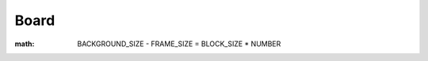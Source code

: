 Board
=====

|design|

:math: BACKGROUND\_SIZE - FRAME\_SIZE = BLOCK\_SIZE * NUMBER

.. |design| image:: static/frame.png
    :alt: Illustration of board